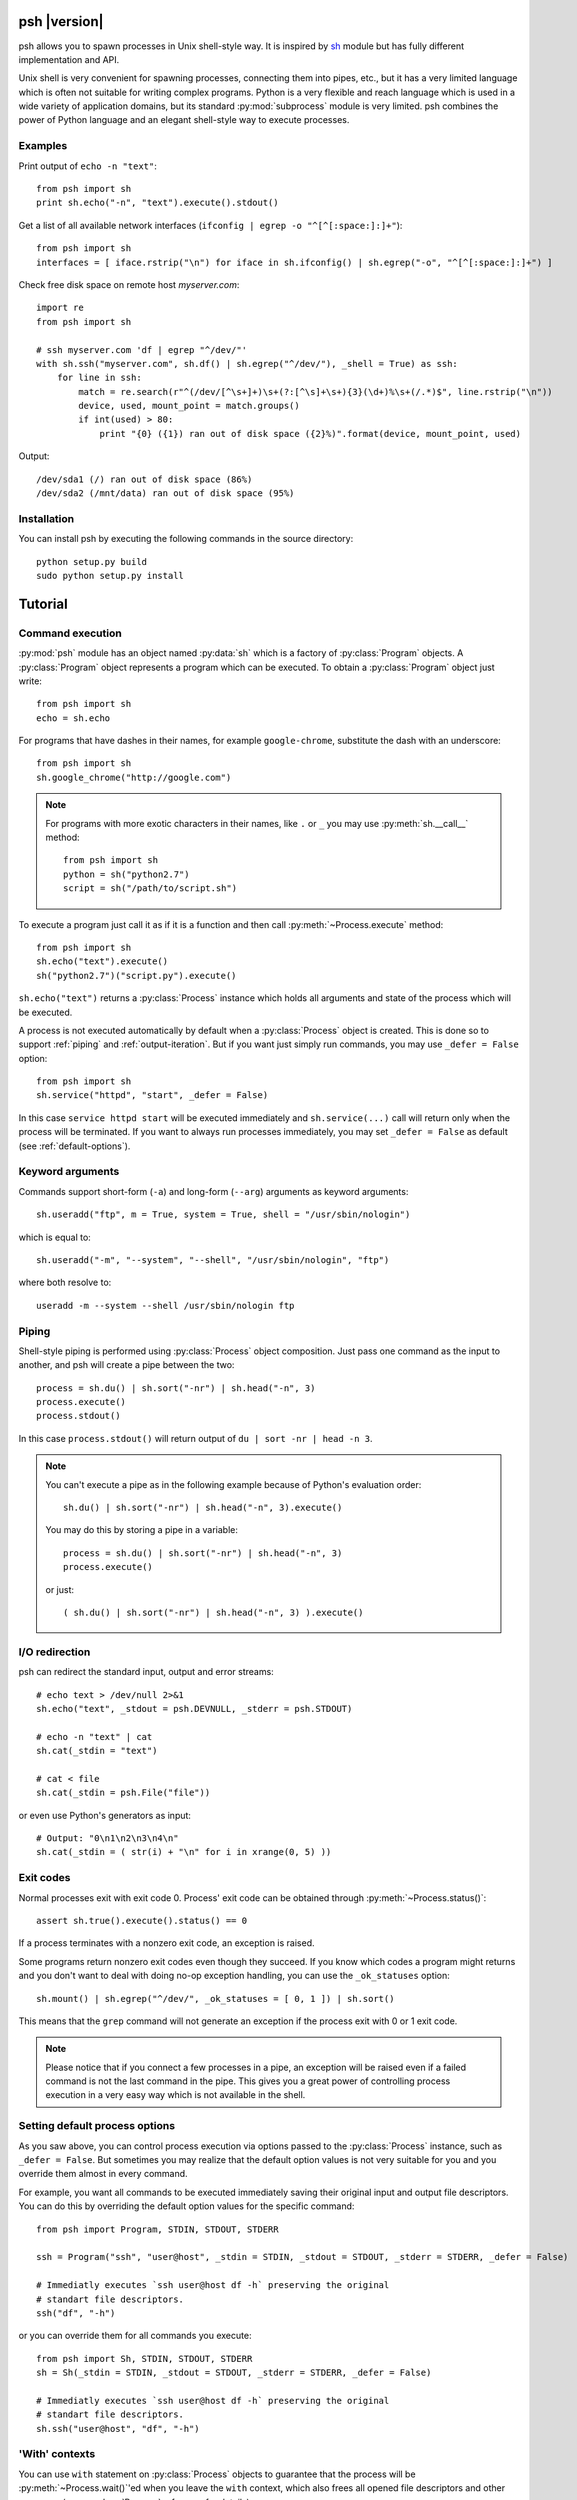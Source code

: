 ..  TODO: check all examples

.. py:currentmodule:: psh


psh |version|
=============

psh allows you to spawn processes in Unix shell-style way. It is inspired by
`sh <http://amoffat.github.com/sh/>`_ module but has fully different
implementation and API.

Unix shell is very convenient for spawning processes, connecting them into
pipes, etc., but it has a very limited language which is often not suitable for
writing complex programs. Python is a very flexible and reach language which is
used in a wide variety of application domains, but its standard
:py:mod:`subprocess` module is very limited. psh combines the power of Python
language and an elegant shell-style way to execute processes.


Examples
--------

Print output of ``echo -n "text"``::

    from psh import sh
    print sh.echo("-n", "text").execute().stdout()


Get a list of all available network interfaces (``ifconfig | egrep -o "^[^[:space:]:]+"``)::

    from psh import sh
    interfaces = [ iface.rstrip("\n") for iface in sh.ifconfig() | sh.egrep("-o", "^[^[:space:]:]+") ]

Check free disk space on remote host *myserver.com*::

    import re
    from psh import sh

    # ssh myserver.com 'df | egrep "^/dev/"'
    with sh.ssh("myserver.com", sh.df() | sh.egrep("^/dev/"), _shell = True) as ssh:
        for line in ssh:
            match = re.search(r"^(/dev/[^\s+]+)\s+(?:[^\s]+\s+){3}(\d+)%\s+(/.*)$", line.rstrip("\n"))
            device, used, mount_point = match.groups()
            if int(used) > 80:
                print "{0} ({1}) ran out of disk space ({2}%)".format(device, mount_point, used)

Output::

    /dev/sda1 (/) ran out of disk space (86%)
    /dev/sda2 (/mnt/data) ran out of disk space (95%)


Installation
------------

You can install psh by executing the following commands in the source
directory::

    python setup.py build
    sudo python setup.py install




Tutorial
========

.. _command-execution:

Command execution
-----------------

:py:mod:`psh` module has an object named :py:data:`sh` which is a factory of
:py:class:`Program` objects. A :py:class:`Program` object represents a program
which can be executed. To obtain a :py:class:`Program` object just write::

    from psh import sh
    echo = sh.echo

For programs that have dashes in their names, for example ``google-chrome``,
substitute the dash with an underscore::

	from psh import sh
	sh.google_chrome("http://google.com")

.. note::

    For programs with more exotic characters in their names, like ``.`` or
    ``_`` you may use :py:meth:`sh.__call__` method::

        from psh import sh
        python = sh("python2.7")
        script = sh("/path/to/script.sh")

To execute a program just call it as if it is a function and then call
:py:meth:`~Process.execute` method::

    from psh import sh
    sh.echo("text").execute()
    sh("python2.7")("script.py").execute()

``sh.echo("text")`` returns a :py:class:`Process` instance which holds all
arguments and state of the process which will be executed.

A process is not executed automatically by default when a :py:class:`Process`
object is created. This is done so to support :ref:`piping` and
:ref:`output-iteration`. But if you want just simply run commands, you may use
``_defer = False`` option::

    from psh import sh
    sh.service("httpd", "start", _defer = False)

In this case ``service httpd start`` will be executed immediately and
``sh.service(...)`` call will return only when the process will be terminated.
If you want to always run processes immediately, you may set ``_defer = False``
as default (see :ref:`default-options`).


Keyword arguments
-----------------

Commands support short-form (``-a``) and long-form (``--arg``) arguments as
keyword arguments::

	sh.useradd("ftp", m = True, system = True, shell = "/usr/sbin/nologin")

which is equal to::

	sh.useradd("-m", "--system", "--shell", "/usr/sbin/nologin", "ftp")

where both resolve to::

	useradd -m --system --shell /usr/sbin/nologin ftp


.. _piping:

Piping
------

Shell-style piping is performed using :py:class:`Process` object composition.
Just pass one command as the input to another, and psh will create a pipe
between the two::

    process = sh.du() | sh.sort("-nr") | sh.head("-n", 3)
    process.execute()
    process.stdout()

In this case ``process.stdout()`` will return output of ``du | sort -nr | head -n 3``.

.. note::

    You can't execute a pipe as in the following example because of Python's
    evaluation order::

        sh.du() | sh.sort("-nr") | sh.head("-n", 3).execute()

    You may do this by storing a pipe in a variable::

        process = sh.du() | sh.sort("-nr") | sh.head("-n", 3)
        process.execute()

    or just::

        ( sh.du() | sh.sort("-nr") | sh.head("-n", 3) ).execute()


.. _io-redirection:

I/O redirection
---------------

psh can redirect the standard input, output and error streams::

    # echo text > /dev/null 2>&1
    sh.echo("text", _stdout = psh.DEVNULL, _stderr = psh.STDOUT)

    # echo -n "text" | cat
    sh.cat(_stdin = "text")

    # cat < file
    sh.cat(_stdin = psh.File("file"))

or even use Python's generators as input::

    # Output: "0\n1\n2\n3\n4\n"
    sh.cat(_stdin = ( str(i) + "\n" for i in xrange(0, 5) ))


.. _exit-codes:

Exit codes
----------

Normal processes exit with exit code 0. Process' exit code can be obtained
through :py:meth:`~Process.status()`::

    assert sh.true().execute().status() == 0

If a process terminates with a nonzero exit code, an exception is raised.

Some programs return nonzero exit codes even though they succeed. If you know
which codes a program might returns and you don't want to deal with doing no-op
exception handling, you can use the ``_ok_statuses`` option::

    sh.mount() | sh.egrep("^/dev/", _ok_statuses = [ 0, 1 ]) | sh.sort()

This means that the ``grep`` command will not generate an exception if the
process exit with 0 or 1 exit code.

.. note::

    Please notice that if you connect a few processes in a pipe, an exception
    will be raised even if a failed command is not the last command in the
    pipe. This gives you a great power of controlling process execution in a
    very easy way which is not available in the shell.


.. _default-options:

Setting default process options
-------------------------------

As you saw above, you can control process execution via options passed to the
:py:class:`Process` instance, such as ``_defer = False``. But sometimes you may
realize that the default option values is not very suitable for you and you
override them almost in every command.

For example, you want all commands to be executed immediately saving their
original input and output file descriptors. You can do this by overriding the
default option values for the specific command::

    from psh import Program, STDIN, STDOUT, STDERR

    ssh = Program("ssh", "user@host", _stdin = STDIN, _stdout = STDOUT, _stderr = STDERR, _defer = False)

    # Immediatly executes `ssh user@host df -h` preserving the original
    # standart file descriptors.
    ssh("df", "-h")

or you can override them for all commands you execute::

    from psh import Sh, STDIN, STDOUT, STDERR
    sh = Sh(_stdin = STDIN, _stdout = STDOUT, _stderr = STDERR, _defer = False)

    # Immediatly executes `ssh user@host df -h` preserving the original
    # standart file descriptors.
    sh.ssh("user@host", "df", "-h")


'With' contexts
---------------

You can use ``with`` statement on :py:class:`Process` objects to guarantee that
the process will be :py:meth:`~Process.wait()`'ed when you leave the ``with`` context, which also
frees all opened file descriptors and other resources (see :py:class:`Process`
reference for details).

Using ``with`` context with :py:class:`Process` objects is the same as with all
other Python's objects::

    from psh import sh

    with sh.mount() as process:
        process.execute(wait = False)
        # do some task here

    # process will be terminated here


.. _output-iteration:

Iterating over output
---------------------

You can iterate over process output as well you do for all Python's file
objects::

    from psh import sh

    with sh.cat("/var/log/messages") as cat:
        for line in cat:
            print line,

The process is automatically executed when iteration is initiated.

.. note::

    You should always iterate over process output inside a ``with`` context
    (see :py:class:`Process` reference for description why).


.. _working-with-ssh:

Working with SSH
----------------

When you need to run a specific command on a remote host you have to run
``ssh`` and pass commands to it as arguments which breaks the all idea of
creating and piping processes with psh. For this reason psh gives you a way to
run processes on a remote host in the same way you use for the local host. The
only thing you have to do is to run a remote shell process (``ssh``, ``pdsh``,
etc.) with ``_shell = True`` option and pass a :py:class:`Process` object as an
argument to it::

    import re
    from psh import sh

    # ssh myserver.com 'df | egrep "^/dev/"'
    with sh.ssh("myserver.com", sh.df() | sh.egrep("^/dev/"), _shell = True) as ssh:
        for line in ssh:
            match = re.search(r"^(/dev/[^\s+]+)\s+(?:[^\s]+\s+){3}(\d+)%\s+(/.*)$", line.rstrip("\n"))
            device, used, mount_point = match.groups()
            if int(used) > 80:
                print "{0} ({1}) ran out of disk space ({2}%)".format(device, mount_point, used)

When ``_shell = True`` option is passed, all :py:class:`Process` instances that
you specified as arguments will be converted to a shell script, which is equal
to the passed command, and ``ssh`` will execute it on the remote side.

For simple commands a generated script will be quite expectable. For example,
``sh.ssh("host", sh.echo("text", _stderr = psh.STDOUT), _shell = True)``
executes ``ssh host 'echo text 2>&1'``, but for piped commands the script will
be more complex. For example, the
``sh.ssh("myserver.com", sh.df() | sh.egrep("^/dev/"), _shell = True)``
executes something like
``bash -c 'df | egrep '"'"'^/dev/'"'"'; statuses=(${PIPESTATUS[@]}); case ${statuses[0]} in 0);; *) exit 128;; esac; exit ${statuses[1]};'``
on *myserver.com* host. This complexity is required to detect errors in
processes in the middle of the pipe.

.. note::

   At this time ``_shell = True`` supports only basic I/O redirections such as
   ``>&2``, ``< file``, ``2>&1``, etc (see :ref:`io-redirection`). Using other
   redirections causes an exception to be raised.

.. note::

    Please note that there is a little difference in executing ::

        sh.echo("data") | sh.grep("text") | sh.wc("-l")

    and ::

        ssh("host", sh.echo("data") | sh.grep("text") | sh.wc("-l"), _shell = True)

    Both commands will raise :py:class:`ExecutionError`, but for the first one
    :py:meth:`ExecutionError.status()` will return 1 from the failed ``grep``
    command and for the second one :py:meth:`ExecutionError.status()` will
    return 128.

    This is because there is no way to pass a pair "failed command, return
    status code" from within ssh without making the generated script
    ridiculously complex. So all error codes of all processes in the pipe
    except the last one is converted to 128.


More info
---------

Please read the :ref:`reference` which explains some important details,
thread-safety guaranties and additional features.
